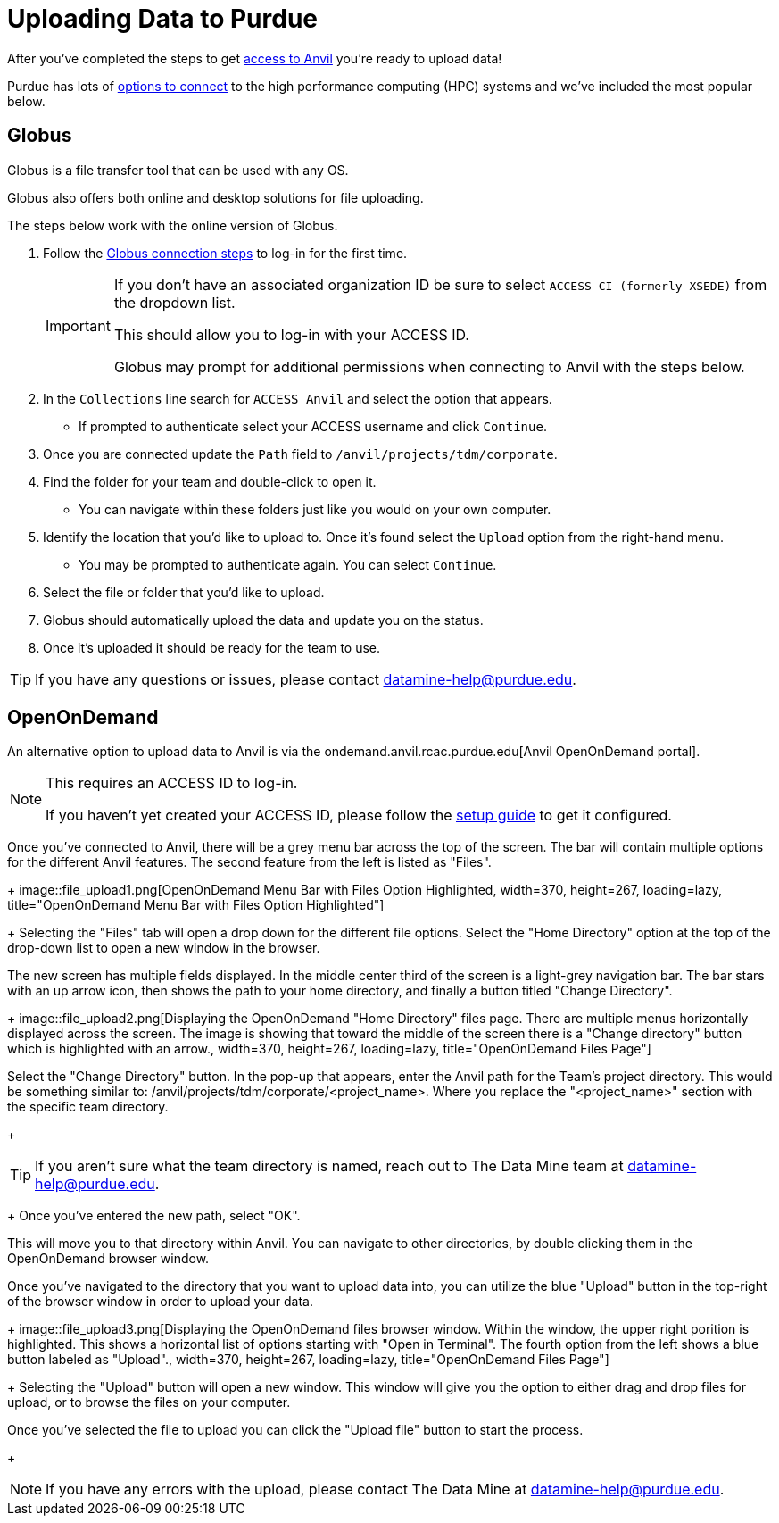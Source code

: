 = Uploading Data to Purdue

After you've completed the steps to get xref:access-setup.adoc[access to Anvil] you're ready to upload data! 

Purdue has lots of https://www.rcac.purdue.edu/knowledge/anvil/storage?all=true[options to connect] to the high performance computing (HPC) systems and we've included the most popular below. 

== Globus

Globus is a file transfer tool that can be used with any OS. 

Globus also offers both online and desktop solutions for file uploading. 

The steps below work with the online version of Globus. 

. Follow the https://docs.globus.org/how-to/get-started/[Globus connection steps] to log-in for the first time.
+
[IMPORTANT]
====
If you don't have an associated organization ID be sure to select `ACCESS CI (formerly XSEDE)` from the dropdown list. 

This should allow you to log-in with your ACCESS ID.

Globus may prompt for additional permissions when connecting to Anvil with the steps below. 
====
+ 
. In the `Collections` line search for `ACCESS Anvil` and select the option that appears. 
** If prompted to authenticate select your ACCESS username and click `Continue`.
. Once you are connected update the `Path` field to `/anvil/projects/tdm/corporate`. 
. Find the folder for your team and double-click to open it. 
** You can navigate within these folders just like you would on your own computer. 
. Identify the location that you'd like to upload to. Once it's found select the `Upload` option from the right-hand menu. 
** You may be prompted to authenticate again. You can select `Continue`. 
. Select the file or folder that you'd like to upload. 
. Globus should automatically upload the data and update you on the status. 
. Once it's uploaded it should be ready for the team to use. 

[TIP]
====
If you have any questions or issues, please contact datamine-help@purdue.edu.
====

== OpenOnDemand

An alternative option to upload data to Anvil is via the ondemand.anvil.rcac.purdue.edu[Anvil OpenOnDemand portal].

[NOTE]
====
This requires an ACCESS ID to log-in. 

If you haven't yet created your ACCESS ID, please follow the https://the-examples-book.com/starter-guides/anvil/access-setup[setup guide] to get it configured.
====

Once you've connected to Anvil, there will be a grey menu bar across the top of the screen. The bar will contain multiple options for the different Anvil features. The second feature from the left is listed as "Files". 
+
image::file_upload1.png[OpenOnDemand Menu Bar with Files Option Highlighted, width=370, height=267, loading=lazy, title="OpenOnDemand Menu Bar with Files Option Highlighted"]
+
Selecting the "Files" tab will open a drop down for the different file options. Select the "Home Directory" option at the top of the drop-down list to open a new window in the browser. 

The new screen has multiple fields displayed. In the middle center third of the screen is a light-grey navigation bar. The bar stars with an up arrow icon, then shows the path to your home directory, and finally a button titled "Change Directory".
+
image::file_upload2.png[Displaying the OpenOnDemand "Home Directory" files page. There are multiple menus horizontally displayed across the screen. The image is showing that toward the middle of the screen there is a "Change directory" button which is highlighted with an arrow., width=370, height=267, loading=lazy, title="OpenOnDemand Files Page"]

Select the "Change Directory" button. In the pop-up that appears, enter the Anvil path for the Team's project directory. This would be something similar to: /anvil/projects/tdm/corporate/<project_name>. Where you replace the "<project_name>" section with the specific team directory.
+
[TIP]
====
If you aren't sure what the team directory is named, reach out to The Data Mine team at datamine-help@purdue.edu.
====
+
Once you've entered the new path, select "OK". 

This will move you to that directory within Anvil. You can navigate to other directories, by double clicking them in the OpenOnDemand browser window. 

Once you've navigated to the directory that you want to upload data into, you can utilize the blue "Upload" button in the top-right of the browser window in order to upload your data. 
+
image::file_upload3.png[Displaying the OpenOnDemand files browser window. Within the window, the upper right porition is highlighted. This shows a horizontal list of options starting with "Open in Terminal". The fourth option from the left shows a blue button labeled as "Upload"., width=370, height=267, loading=lazy, title="OpenOnDemand Files Page"]
+
Selecting the "Upload" button will open a new window. This window will give you the option to either drag and drop files for upload, or to browse the files on your computer. 

Once you've selected the file to upload you can click the "Upload file" button to start the process. 
+
[NOTE]
====
If you have any errors with the upload, please contact The Data Mine at datamine-help@purdue.edu.
====